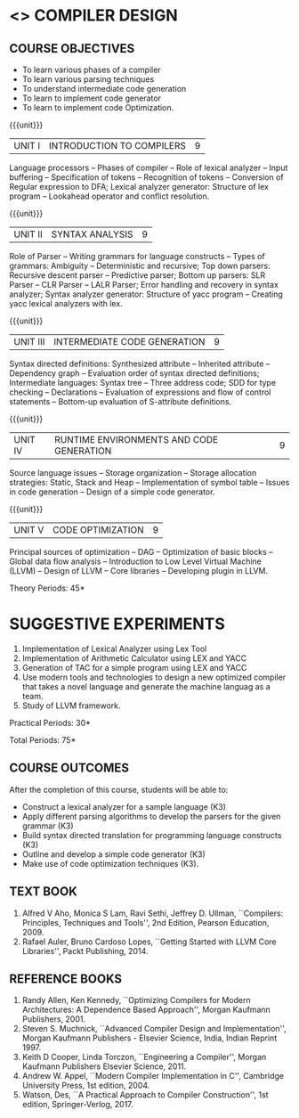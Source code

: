 * <<<602>>> COMPILER DESIGN
  # DESIGN AND IMPLEMENTATION OF COMPILERS
:properties:
:author: Dr. S. Saraswathi 
:date: 27-02-2021 updated 09-03-2021 updated
:end:

#+begin_comment
Modified by :Dr.S.Saraswathi on 27-02-2021 as per the suggestion given by BB,DT,BP
#+end_comment


#+begin_comment
- 1. Suggestive experiments are changed
- 2. For changes, see the individual units.
- 3. Not Applicable
- 4. Five Course outcomes specified and aligned with units
- 5. Suggestive experiments are given since it is a integrated course
#+end_comment

#+startup: showall
** CO PO MAPPING :noexport:
#+NAME: co-po-mapping
|                |    | PO1 | PO2 | PO3 | PO4 | PO5 | PO6 | PO7 | PO8 | PO9 | PO10 | PO11 | PO12 | PSO1 | PSO2 | PSO3 |
|                |    |  K3 |  K4 |  K5 |  K5 |  K6 |   - |   - |   - |   - |    - |    - |    - |   K5 |   K3 |   K6 |
| CO1            | K3 |   2 |   3 |   2 |   2 |   1 |   0 |   0 |   0 |   2 |    2 |    0 |    1 |    2 |    1 |    0 |
| CO2            | K3 |   2 |   3 |   3 |   3 |   1 |   0 |   0 |   0 |   2 |    2 |    0 |    1 |    2 |    2 |    0 |
| CO3            | K3 |   2 |   3 |   3 |   2 |   1 |   0 |   0 |   0 |   2 |    2 |    0 |    1 |    3 |    1 |    0 |
| CO4            | K3 |   2 |   3 |   3 |   2 |   1 |   0 |   0 |   0 |   2 |    2 |    0 |    1 |    3 |    1 |    0 |
| CO5            | K3 |   2 |   3 |   3 |   2 |   1 |   0 |   0 |   0 |   2 |    2 |    0 |    1 |    2 |    1 |    0 |
| Score          |    |  10 |  15 |  14 |  11 |   5 |   0 |   0 |   0 |  10 |   10 |    0 |    5 |   12 |    6 |    0 |
| Course Mapping |    |   2 |   3 |   3 |   3 |   1 |   0 |   0 |   0 |   2 |    2 |    0 |    1 |    3 |    2 |    0 |

{{{credits}}}
| L | T | P | C |
| 3 | 0 | 2 | 4 |

** COURSE OBJECTIVES
- To learn various phases of a compiler
- To learn various parsing techniques
- To understand intermediate code generation 
- To learn to implement code generator 
- To learn to implement code Optimization.

{{{unit}}}
|UNIT I | INTRODUCTION TO COMPILERS | 9 |
Language processors -- Phases of compiler -- Role of lexical analyzer
-- Input buffering -- Specification of tokens -- Recognition of
tokens -- Conversion of Regular expression to DFA; Lexical analyzer generator: Structure of lex program --
Lookahead operator and conflict resolution.
#+begin_comment
Added:Lookahead operator and conflict resolution. 
Added :2021 Saraswathi : suggested by BB: after Recognition of tokens added  "Conversion of Regular expression to DFA"
#+end_comment

{{{unit}}}
|UNIT II | SYNTAX ANALYSIS | 9 |
Role of Parser -- Writing grammars for language constructs -- Types of
grammars: Ambiguity -- Deterministic and recursive; Top down parsers:
Recursive descent parser -- Predictive parser; Bottom up parsers: SLR
Parser -- CLR Parser -- LALR Parser; Error handling and recovery in
syntax analyzer; Syntax analyzer generator: Structure of yacc program
-- Creating yacc lexical analyzers with lex.


{{{unit}}}
|UNIT III | INTERMEDIATE CODE GENERATION | 9 |
Syntax directed definitions: Synthesized attribute -- Inherited
attribute -- Dependency graph -- Evaluation order of syntax directed
definitions; Intermediate languages: Syntax tree -- Three address
code; SDD for type checking -- Declarations -- Evaluation of
expressions and flow of control statements -- Bottom-up evaluation of
S-attribute definitions.
#+begin_comment
Added:evaluation of expressions and flow of control statements --
Bottom-up evaluation of S-attribute definitions.
#+end_comment

{{{unit}}}
|UNIT IV | RUNTIME ENVIRONMENTS AND CODE GENERATION | 9 |
Source language issues -- Storage organization -- Storage allocation
strategies: Static, Stack and Heap -- Implementation of symbol table
-- Issues in code generation -- Design of a simple code generator.

{{{unit}}}
|UNIT V | CODE OPTIMIZATION | 9 |
Principal sources of optimization -- DAG -- Optimization of basic
blocks -- Global data flow analysis -- Introduction to Low Level
Virtual Machine (LLVM) -- Design of LLVM -- Core libraries --
Developing plugin in LLVM.

#+begin_comment
Added:Introduction to Low Level Virtual Machine (LLVM) - Design of
LLVM - Core libraries - Developing plugin in LLVM.
 
Deleted: Peephole optimization - Effcient dataflow algorithm

Suggestion: Saraswathi : 2021: Unit 5 BB, BP, DT - Subject handling staff told that this unit LLVM is new topic and after completing this semester they will give their feedback on LLVM

#+end_comment

\hfill *Theory Periods: 45* 

* SUGGESTIVE EXPERIMENTS
1. Implementation of Lexical Analyzer using Lex Tool
2. Implementation of Arithmetic Calculator using LEX and YACC
3. Generation of TAC for a simple program using LEX and YACC
4. Use modern tools and technologies to design a new optimized compiler that takes a novel language and generate the machine languag as a team.   
5. Study of LLVM framework.

#+begin_comment
Changes:Suggestive experiments are changed based on the units.#
Deleted: Extension of the Lexical Analyzer to implement symbol
table,Implementation of Simple Code Optimization Techniques.#
Added:Study of LLVM framework.


changes: "Consider a simple program as an input andprocess this code to   printthe intermediate code after every phase. It is necessary to   printthe output of lexical, syntax, semantic, intermediate code  generation, code optimization and code generation phases"  replaced with simple program and ex4 is used as co6
#+end_comment


\hfill *Practical Periods: 30*

\hfill *Total Periods: 75*

** COURSE OUTCOMES
After the completion of this course, students will be able to: 
- Construct a lexical analyzer for a sample language (K3)
- Apply different parsing algorithms to develop the parsers for the
  given grammar (K3)
- Build syntax directed translation for programming language
  constructs (K3)
- Outline and develop a simple code generator (K3)
- Make use of code optimization techniques (K3).


#+begin_comment
Saraswathi: replaced words with action verbs
#+end_comment


** TEXT BOOK
1. Alfred V Aho, Monica S Lam, Ravi Sethi, Jeffrey D. Ullman,
   ``Compilers: Principles, Techniques and Tools'', 2nd Edition,
   Pearson Education, 2009.
2. Rafael Auler, Bruno Cardoso Lopes, ``Getting Started with LLVM Core
   Libraries'', Packt Publishing, 2014.
   
#+begin_comment
Added: Rafael Auler, Bruno Cardoso Lopes, ``Getting Started with LLVM
Core Libraries'', Packt Publishing, 2014.
#+end_comment


** REFERENCE BOOKS
1. Randy Allen, Ken Kennedy, ``Optimizing Compilers for Modern
   Architectures: A Dependence Based Approach'', Morgan Kaufmann
   Publishers, 2001.
2. Steven S. Muchnick, ``Advanced Compiler Design and
   Implementation'', Morgan Kaufmann Publishers - Elsevier Science,
   India, Indian Reprint 1997.
3. Keith D Cooper, Linda Torczon, ``Engineering a Compiler'',
   Morgan Kaufmann Publishers Elsevier Science, 2011.
4. Andrew W. Appel, ``Modern Compiler Implementation in C'', Cambridge
   University Press, 1st  edition, 2004.
5. Watson, Des, ``A Practical Approach to Compiler Construction'',
   1st edition, Springer-Verlog, 2017.
   
#+begin_comment
Changed: Saraswathi : 2021: RBook 2 year changed from 2003 to 1997   ;  RBook 3 year chaged to 2011
#+end_comment
